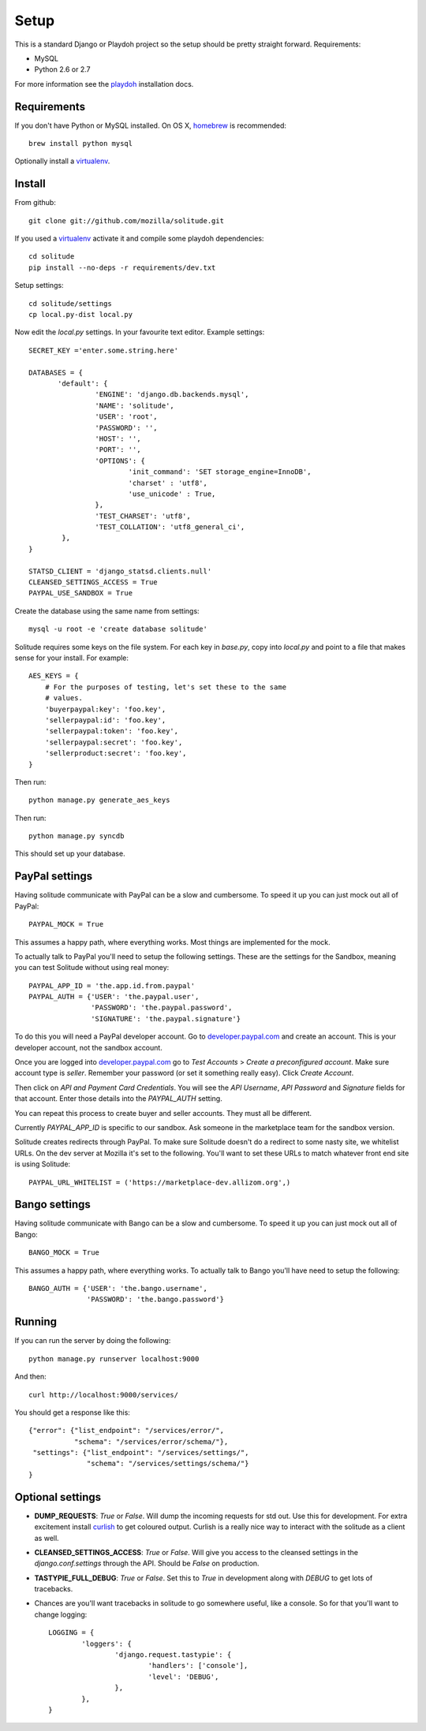 .. _setup.rst:

==============
Setup
==============

This is a standard Django or Playdoh project so the setup should be pretty
straight forward. Requirements:

* MySQL
* Python 2.6 or 2.7

For more information see the playdoh_ installation docs.

Requirements
------------

If you don't have Python or MySQL installed. On OS X, homebrew_ is
recommended::

        brew install python mysql

Optionally install a virtualenv_.

Install
-------

From github::

        git clone git://github.com/mozilla/solitude.git

If you used a virtualenv_ activate it and compile some playdoh dependencies::

        cd solitude
        pip install --no-deps -r requirements/dev.txt

Setup settings::

        cd solitude/settings
        cp local.py-dist local.py

Now edit the `local.py` settings. In your favourite text editor. Example
settings::

        SECRET_KEY ='enter.some.string.here'

        DATABASES = {
               'default': {
                        'ENGINE': 'django.db.backends.mysql',
                        'NAME': 'solitude',
                        'USER': 'root',
                        'PASSWORD': '',
                        'HOST': '',
                        'PORT': '',
                        'OPTIONS': {
                                'init_command': 'SET storage_engine=InnoDB',
                                'charset' : 'utf8',
                                'use_unicode' : True,
                        },
                        'TEST_CHARSET': 'utf8',
                        'TEST_COLLATION': 'utf8_general_ci',
                },
        }

        STATSD_CLIENT = 'django_statsd.clients.null'
        CLEANSED_SETTINGS_ACCESS = True
        PAYPAL_USE_SANDBOX = True

Create the database using the same name from settings::

    mysql -u root -e 'create database solitude'

Solitude requires some keys on the file system. For each key in `base.py`,
copy into `local.py` and point to a file that makes sense for your install. For
example::

        AES_KEYS = {
            # For the purposes of testing, let's set these to the same
            # values.
            'buyerpaypal:key': 'foo.key',
            'sellerpaypal:id': 'foo.key',
            'sellerpaypal:token': 'foo.key',
            'sellerpaypal:secret': 'foo.key',
            'sellerproduct:secret': 'foo.key',
        }

Then run::

        python manage.py generate_aes_keys

Then run::

        python manage.py syncdb

This should set up your database.

PayPal settings
---------------

Having solitude communicate with PayPal can be a slow and cumbersome. To speed
it up you can just mock out all of PayPal::

        PAYPAL_MOCK = True

This assumes a happy path, where everything works. Most things are implemented
for the mock.

To actually talk to PayPal you'll need to setup the following settings. These
are the settings for the Sandbox, meaning you can test Solitude without using
real money::


        PAYPAL_APP_ID = 'the.app.id.from.paypal'
        PAYPAL_AUTH = {'USER': 'the.paypal.user',
                       'PASSWORD': 'the.paypal.password',
                       'SIGNATURE': 'the.paypal.signature'}

To do this you will need a PayPal developer account. Go to
developer.paypal.com_ and create an account. This is your developer account,
not the sandbox account.

Once you are logged into developer.paypal.com_ go to `Test Accounts` > `Create
a preconfigured account`. Make sure account type is `seller`. Remember your
password (or set it something really easy). Click `Create Account`.

Then click on `API and Payment Card Credentials`. You will see the `API
Username`, `API Password` and `Signature` fields for that account. Enter those
details into the `PAYPAL_AUTH` setting.

You can repeat this process to create buyer and seller accounts. They must all
be different.

Currently `PAYPAL_APP_ID` is specific to our sandbox. Ask someone in the
marketplace team for the sandbox version.

Solitude creates redirects through PayPal. To make sure Solitude doesn't do
a redirect to some nasty site, we whitelist URLs. On the dev server at Mozilla
it's set to the following. You'll want to set these URLs to match whatever
front end site is using Solitude::

        PAYPAL_URL_WHITELIST = ('https://marketplace-dev.allizom.org',)

Bango settings
--------------

Having solitude communicate with Bango can be a slow and cumbersome. To speed
it up you can just mock out all of Bango::

        BANGO_MOCK = True

This assumes a happy path, where everything works. To actually talk to Bango
you'll have need to setup the following::

        BANGO_AUTH = {'USER': 'the.bango.username',
                      'PASSWORD': 'the.bango.password'}

Running
-------

If you can run the server by doing the following::

        python manage.py runserver localhost:9000

And then::

        curl http://localhost:9000/services/

You should get a response like this::

        {"error": {"list_endpoint": "/services/error/",
                   "schema": "/services/error/schema/"},
         "settings": {"list_endpoint": "/services/settings/",
                      "schema": "/services/settings/schema/"}
        }

Optional settings
-----------------

* **DUMP_REQUESTS**: `True` or `False`. Will dump the incoming requests for std out.
  Use this for development. For extra excitement install curlish_ to get
  coloured output. Curlish is a really nice way to interact with the solitude
  as a client as well.

* **CLEANSED_SETTINGS_ACCESS**: `True` or `False`. Will give you access to the
  cleansed settings in the `django.conf.settings` through the API. Should be
  `False` on production.

* **TASTYPIE_FULL_DEBUG**: `True` or `False`. Set this to `True` in development
  along with `DEBUG` to get lots of tracebacks.

* Chances are you'll want tracebacks in solitude to go somewhere useful, like
  a console. So for that you'll want to change logging::

        LOGGING = {
                'loggers': {
                        'django.request.tastypie': {
                                'handlers': ['console'],
                                'level': 'DEBUG',
                        },
                },
        }

.. _curlish: http://pypi.python.org/pypi/curlish/
.. _homebrew: http://mxcl.github.com/homebrew/
.. _virtualenv: http://pypi.python.org/pypi/virtualenv
.. _developer.paypal.com: https://developer.paypal.com
.. _playdoh: http://playdoh.readthedocs.org/en/latest/getting-started/installation.html
